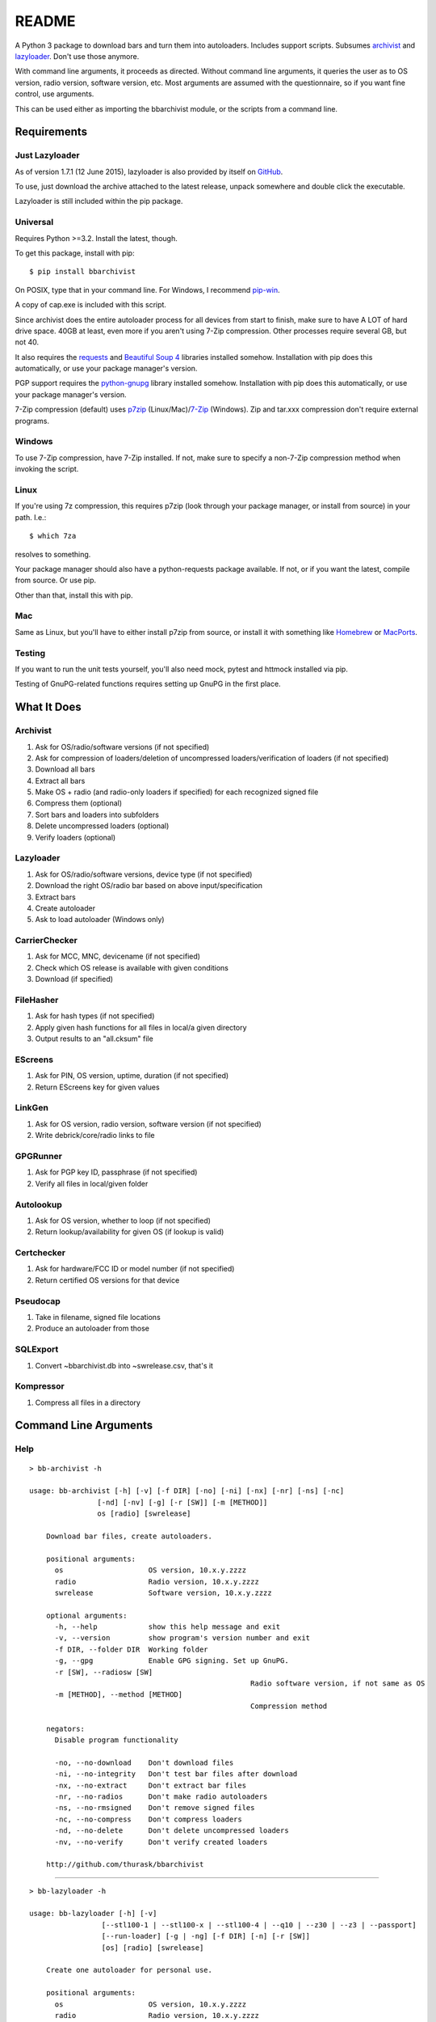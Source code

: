 README
======
.. image:: https://img.shields.io/pypi/dd/bbarchivist.svg
    :target: https://pypi.python.org/pypi/bbarchivist
    :alt: Downloads/day

.. image:: https://img.shields.io/pypi/v/bbarchivist.svg?label=release
    :target: https://pypi.python.org/pypi/bbarchivist
    :alt: Pypi version
    
.. image:: https://travis-ci.org/thurask/bbarchivist.svg?branch=master
    :target: https://travis-ci.org/thurask/bbarchivist
    :alt: Travis CI

.. image:: https://img.shields.io/github/issues/thurask/bbarchivist.svg
    :target: https://github.com/thurask/bbarchivist
    :alt: GitHub issues
    
.. image:: https://img.shields.io/github/forks/thurask/bbarchivist.svg
    :target: https://github.com/thurask/bbarchivist
    :alt: GitHub forks
    
.. image:: https://img.shields.io/github/stars/thurask/bbarchivist.svg
    :target: https://github.com/thurask/bbarchivist
    :alt: GitHub stars
    
.. image:: http://www.quantifiedcode.com/api/v1/project/b4f0ae406aea484587534740c91800cb/badge.svg
    :target: http://www.quantifiedcode.com/app/project/b4f0ae406aea484587534740c91800cb
    :alt: QuantifiedCode

A Python 3 package to download bars and turn them into autoloaders.
Includes support scripts.
Subsumes `archivist <https://github.com/thurask/archivist>`__ and
`lazyloader <https://github.com/thurask/lazyloader>`__. Don't use those anymore.

With command line arguments, it proceeds as directed. Without command
line arguments, it queries the user as to OS version, radio version,
software version, etc. Most arguments are assumed with the
questionnaire, so if you want fine control, use arguments.

This can be used either as importing the bbarchivist module, or the scripts from a command line.

Requirements
------------

Just Lazyloader
~~~~~~~~~~~~~~~

As of version 1.7.1 (12 June 2015), lazyloader is also provided by itself on `GitHub <https://github.com/thurask/bbarchivist/releases>`__.

To use, just download the archive attached to the latest release, unpack somewhere and double click the executable.

Lazyloader is still included within the pip package.

Universal
~~~~~~~~~

Requires Python >=3.2. Install the latest, though.

To get this package, install with pip:

::

    $ pip install bbarchivist

On POSIX, type that in your command line. For Windows, I recommend
`pip-win <https://sites.google.com/site/pydatalog/python/pip-for-windows>`__.

A copy of cap.exe is included with this script.

Since archivist does the entire autoloader process for all devices from start
to finish, make sure to have A LOT of hard drive space. 40GB at least,
even more if you aren't using 7-Zip compression. Other processes require several GB,
but not 40.

It also requires the
`requests <http://docs.python-requests.org/en/latest/user/install/>`__
and `Beautiful Soup 4 <http://www.crummy.com/software/BeautifulSoup/#Download>`__
libraries installed somehow. Installation with pip does this
automatically, or use your package manager's version.

PGP support requires the
`python-gnupg <https://pythonhosted.org/python-gnupg/index.html>`__
library installed somehow. Installation with pip does this
automatically, or use your package manager's version.

7-Zip compression (default) uses
`p7zip <http://sourceforge.net/projects/p7zip/>`__
(Linux/Mac)/`7-Zip <http://www.7-zip.org/download.html>`__ (Windows).
Zip and tar.xxx compression don't require external programs.

Windows
~~~~~~~

To use 7-Zip compression, have 7-Zip installed. If not, make sure to
specify a non-7-Zip compression method when invoking the script.

Linux
~~~~~

If you're using 7z compression, this requires p7zip (look through your
package manager, or install from source) in your path. I.e.:

::

    $ which 7za

resolves to something.

Your package manager should also have a python-requests package
available. If not, or if you want the latest, compile from source. Or
use pip.

Other than that, install this with pip.

Mac
~~~

Same as Linux, but you'll have to either install p7zip from source, or
install it with something like `Homebrew <http://brew.sh>`__ or
`MacPorts <https://www.macports.org>`__.

Testing
~~~~~~~

If you want to run the unit tests yourself, you'll also need mock, pytest
and httmock installed via pip.

Testing of GnuPG-related functions requires setting up GnuPG in the first place.

What It Does
------------

Archivist
~~~~~~~~~

1. Ask for OS/radio/software versions (if not specified)
2. Ask for compression of loaders/deletion of uncompressed
   loaders/verification of loaders (if not specified)
3. Download all bars
4. Extract all bars
5. Make OS + radio (and radio-only loaders if specified) for each
   recognized signed file
6. Compress them (optional)
7. Sort bars and loaders into subfolders
8. Delete uncompressed loaders (optional)
9. Verify loaders (optional)

Lazyloader
~~~~~~~~~~

1. Ask for OS/radio/software versions, device type (if not specified)
2. Download the right OS/radio bar based on above input/specification
3. Extract bars
4. Create autoloader
5. Ask to load autoloader (Windows only)

CarrierChecker
~~~~~~~~~~~~~~

1. Ask for MCC, MNC, devicename (if not specified)
2. Check which OS release is available with given conditions
3. Download (if specified)

FileHasher
~~~~~~~~~~

1. Ask for hash types (if not specified)
2. Apply given hash functions for all files in local/a given directory
3. Output results to an "all.cksum" file

EScreens
~~~~~~~~

1. Ask for PIN, OS version, uptime, duration (if not specified)
2. Return EScreens key for given values

LinkGen
~~~~~~~

1. Ask for OS version, radio version, software version (if not specified)
2. Write debrick/core/radio links to file

GPGRunner
~~~~~~~~~

1. Ask for PGP key ID, passphrase (if not specified)
2. Verify all files in local/given folder

Autolookup
~~~~~~~~~~

1. Ask for OS version, whether to loop (if not specified)
2. Return lookup/availability for given OS (if lookup is valid)

Certchecker
~~~~~~~~~~~

1. Ask for hardware/FCC ID or model number (if not specified)
2. Return certified OS versions for that device

Pseudocap
~~~~~~~~~

1. Take in filename, signed file locations
2. Produce an autoloader from those

SQLExport
~~~~~~~~~

1. Convert ~\bbarchivist.db into ~\swrelease.csv, that's it

Kompressor
~~~~~~~~~~

1. Compress all files in a directory

Command Line Arguments
----------------------

Help
~~~~

::

    > bb-archivist -h

    usage: bb-archivist [-h] [-v] [-f DIR] [-no] [-ni] [-nx] [-nr] [-ns] [-nc]
                    [-nd] [-nv] [-g] [-r [SW]] [-m [METHOD]]
                    os [radio] [swrelease]

	Download bar files, create autoloaders.

	positional arguments:
	  os                    OS version, 10.x.y.zzzz
	  radio                 Radio version, 10.x.y.zzzz
	  swrelease             Software version, 10.x.y.zzzz

	optional arguments:
	  -h, --help            show this help message and exit
	  -v, --version         show program's version number and exit
	  -f DIR, --folder DIR  Working folder
	  -g, --gpg             Enable GPG signing. Set up GnuPG.
	  -r [SW], --radiosw [SW]
							Radio software version, if not same as OS
	  -m [METHOD], --method [METHOD]
							Compression method

	negators:
	  Disable program functionality

	  -no, --no-download    Don't download files
	  -ni, --no-integrity   Don't test bar files after download
	  -nx, --no-extract     Don't extract bar files
	  -nr, --no-radios      Don't make radio autoloaders
	  -ns, --no-rmsigned    Don't remove signed files
	  -nc, --no-compress    Don't compress loaders
	  -nd, --no-delete      Don't delete uncompressed loaders
	  -nv, --no-verify      Don't verify created loaders

	http://github.com/thurask/bbarchivist

----------------------------------------

::

    > bb-lazyloader -h

    usage: bb-lazyloader [-h] [-v]
                     [--stl100-1 | --stl100-x | --stl100-4 | --q10 | --z30 | --z3 | --passport]
                     [--run-loader] [-g | -ng] [-f DIR] [-n] [-r [SW]]
                     [os] [radio] [swrelease]

	Create one autoloader for personal use.

	positional arguments:
	  os                    OS version, 10.x.y.zzzz
	  radio                 Radio version, 10.x.y.zzzz
	  swrelease             Software version, 10.x.y.zzzz

	optional arguments:
	  -h, --help            show this help message and exit
	  -v, --version         show program's version number and exit
	  --run-loader          Run autoloader after creation
	  -g, --gui             Use GUI
	  -ng, --no-gui         Don't use GUI
	  -f DIR, --folder DIR  Working folder
	  -n, --no-download     Don't download files
	  -r [SW], --radiosw [SW]
							Radio software version, if not same as OS
    
    devices:
      Device to load (one required)
    
      --stl100-1            STL100-1
      --stl100-x            STL100-2/3, P'9982
      --stl100-4            STL100-4
      --q10                 Q10, Q5, P'9983
      --z30                 Z30, Classic, Leap
      --z3                  Z3
      --passport            Passport
    
    http://github.com/thurask/bbarchivist

----------------------------------------

::

    > bb-cchecker -h

    usage: bb-cchecker [-h] [-v] [-a] [-d] [-e] [-r] [-f DIR] [-b]
                   [-s SWRELEASE | -o OS]
                   mcc mnc device

	Checks a carrier for an OS version, can download.

	positional arguments:
	  mcc                   1-3 digit country code
	  mnc                   1-3 digit carrier code
	  device                'STL100-1', 'SQW100-3', etc.

	optional arguments:
	  -h, --help            show this help message and exit
	  -v, --version         show program's version number and exit
	  -a, --available-bundles
							Check available bundles
	  -d, --download        Download files after checking
	  -e, --export          Export links to files
	  -r, --repair          Debrick instead of upgrade bars
	  -f DIR, --folder DIR  Working folder
	  -b, --blitz           Create blitz package
	  -s SWRELEASE, --software-release SWRELEASE
							Force SW release (check bundles first!)
	  -o OS, --os OS        Force OS (check bundles first!)

	http://github.com/thurask/bbarchivist
    
----------------------------------------

::

    > bb-filehasher -h
    
    usage: bb-filehasher [-h] [-v] [folder]

	Applies hash functions to files.

	positional arguments:
	  folder         Working directory, default is local

	optional arguments:
	  -h, --help     show this help message and exit
	  -v, --version  show program's version number and exit

	http://github.com/thurask/bbarchivist

----------------------------------------

::

    > bb-escreens -h
    
    usage: bb-escreens [-h] [-v] pin app uptime duration

    Calculates escreens codes.
    
    positional arguments:
      pin            PIN, 8 characters
      app            OS version, 10.x.y.zzzz
      uptime         Uptime, in ms
      duration       1/3/6/15/30 days
    
    optional arguments:
      -h, --help     show this help message and exit
      -v, --version  show program's version number and exit
    
    http://github.com/thurask/bbarchivist
    
----------------------------------------

::

    > bb-linkgen -h
    
    usage: bb-linkgen [-h] [-v] [-r [SW]] os [radio] [swrelease]

	Generate links from OS/radio/software.

	positional arguments:
	  os                    OS version, 10.x.y.zzzz
	  radio                 Radio version, 10.x.y.zzzz
	  swrelease             Software version, 10.x.y.zzzz

	optional arguments:
	  -h, --help            show this help message and exit
	  -v, --version         show program's version number and exit
	  -r [SW], --radiosw [SW]
							Radio software version, if not same as OS
   
   http://github.com/thurask/bbarchivist
    
----------------------------------------

::

    > bb-gpgrunner -h
    
    usage: bb-gpgrunner [-h] [-v] [folder]

	GPG-sign all files in a directory.

	positional arguments:
	  folder         Working directory, default is local

	optional arguments:
	  -h, --help     show this help message and exit
	  -v, --version  show program's version number and exit

	http://github.com/thurask/bbarchivist
  
----------------------------------------

::

    > bb-autolookup -h
    
    usage: bb-autolookup [-h] [-v] [-l] [-o] [-a] [-i INT] [-s] os

    Get software release for one/many OS versions.
    
    positional arguments:
      os                    OS version, 10.x.y.zzzz
    
    optional arguments:
      -h, --help            show this help message and exit
      -v, --version         show program's version number and exit
      -l, --loop            Loop lookup, CTRL-C to quit
      -o, --output          Output to file
      -a, --autogen         Generate links for availables
      -i INT, --increment INT
                            Loop increment, default = 3
      -s, --sql             Add valid links to database
    
    http://github.com/thurask/bbarchivist
   
----------------------------------------

::

    > bb-certchecker -h
    
    usage: bb-certchecker [-h] [-v] device

    Checks a carrier for an OS version, can download.
    
    positional arguments:
      device         FCCID/HWID/model number
    
    optional arguments:
      -h, --help     show this help message and exit
      -v, --version  show program's version number and exit
    
    http://github.com/thurask/bbarchivist

----------------------------------------

::

    > bb-pseudocap -h
    
	usage: bb-pseudocap [-h] [-v] [-f DIR]
						filename first [second] [third] [fourth] [fifth] [sixth]

	cap.exe, implemented in Python

	positional arguments:
	  filename              Filename

	optional arguments:
	  -h, --help            show this help message and exit
	  -v, --version         show program's version number and exit
	  -f DIR, --folder DIR  Working folder

	  first                 First file
	  second                Second file, optional
	  third                 Third file, optional
	  fourth                Fourth file, optional
	  fifth                 Fifth file, optional
	  sixth                 Sixth file, optional

	http://github.com/thurask/bbarchivist

----------------------------------------

::

    > bb-sqlexport -h
    
    usage: bb-sqlexport [-h] [-v]

    Export SQL database to CSV
    
    optional arguments:
      -h, --help     show this help message and exit
      -v, --version  show program's version number and exit
    
    http://github.com/thurask/bbarchivist

----------------------------------------

::

	> bb-kompressor -h

	usage: bb-kompressor [-h] [-v] [-m--method [METHOD]] [folder]

	Compress all files in a directory.

	positional arguments:
	  folder               Working directory, default is local

	optional arguments:
	  -h, --help           show this help message and exit
	  -v, --version        show program's version number and exit
	  -m--method [METHOD]  Compression method

	http://github.com/thurask/bbarchivist

Example
~~~~~~~

::

    > bb-archivist 10.3.1.2726 10.3.1.2727 10.3.1.1877 -nr

would make only OS+radio autoloaders for OS 10.3.1.2726/radio 10.3.1.2727
(software release 10.3.1.1877), compress them, delete uncompressed
loaders and verify with default options (SHA1, SHA512, MD5)

::

    > bb-lazyloader 10.3.1.1955 10.3.1.1956 10.3.1.1372 --passport --run-autoloader

would create a Passport autoloader for OS 10.3.1.1955/radio 10.3.1.1956
(software release 10.3.1.1372), and run it (Windows only).

::

    > bb-cchecker 311 480 STA100-3

would check the latest OS for the Z30 STA100-3 on Verizon Wireless.

::

    > bb-filehasher -a
    
would use all available methods to hash all files in the local directory.

::

    > bb-escreens acdcacdc 10.3.2.6969 69696969 30
    
would generate the code for that PIN, OS version and uptime and for 30 days.

::

    > bb-linkgen 10.3.1.2726 10.3.1.2727 10.3.1.1877
    
would generate the URLs for that given OS/radio/software release combination.

::

    > bb-gpgrunner "~/some_stuff"
    
would create ASCII signature files for all files in the given folder.
Make sure to have bbarchivist.ini in ~ or \Users\<your username> configured like so:

::

    [gpgrunner]
    key = 0xACDCACDC
    pass = yourpass (or leave this line blank to ask every time)
    
If not, it'll ask you while running the script and make the file.
More importantly, MAKE SURE TO HAVE GnuPG SET UP BEFOREHAND!

::

    > bb-autolookup 10.3.1.2726 -l -o
    
would start a lookup loop from OS 10.3.1.2726, outputting results to screen and to a log file.
Location is in your home directory.

::

    > bb-certchecker STA100-5
    
would print a list of all of the OSs that were ever certified for the Z30 STA100-5.

::

    > bb-pseudocap Autoload-10.3.2.2339-SQN100-X.exe QC8960_10.3.2.2339.signed QC8960.WTR_10.3.2340.signed
    
would create an autoloader with the name Autoloader-10.3.2.2339-SQN100-X.exe, from those two signed files,
in the current folder.

::

    > bb-sqlexport

does one thing and one thing only. You're free to guess.

 ::

	> bb-kompressor -m zip

would compress all files in the local directory to zip archives, since you specified zip.

License
-------

No fancy licensing here, just fork this and do whatever. Although, if
you figure out something interesting, please do try to put it upstream
via pull request.

Credits/Software Used
---------------------

-  bbarchivist: `Thurask <https://twitter.com/thuraski>`__
-  Python: `The Python Software Foundation <https://www.python.org>`__
-  Requests: `Kenneth Reitz et al. <http://docs.python-requests.org/en/latest/dev/authors/>`__
-  Beautiful Soup: `Leonard Richardson et al. <http://www.crummy.com/software/BeautifulSoup/>`__
-  Python-GnuPG: `Vinay Sajip et al. <https://pythonhosted.org/python-gnupg/index.html#acknowledgements>`__
-  easygui: `easygui dev team <https://pythonhosted.org/easygui/support.html>`__
-  Visual Studio Community 2015: `Microsoft <https://www.visualstudio.com>`__
-  Python Tools for Visual Studio: `Microsoft <http://microsoft.github.io/PTVS/>`__
-  Integration: `Travis CI <https://travis-ci.org>`__
-  Feedback, bug reports, feature requests: Users Like You
